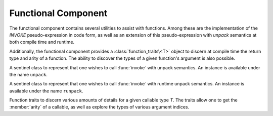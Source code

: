 .. _core-functional-component:

Functional Component
====================

.. default-domain:: cpp

The functional component contains several utilities to assist with functions.
Among these are the implementation of the *INVOKE* pseudo-expression in code
form, as well as an extension of this pseudo-expression with *unpack* semantics
at both compile time and runtime.

Additionally, the functional component provides a :class:`function_traits\<T>`
object to discern at compile time the return type and arity of a function. The
ability to discover the types of a given function's argument is also possible.

.. namespace:: core

.. class:: unpack_t

   A sentinel class to represent that one wishes to call :func:`invoke` with
   unpack semantics. An instance is available under the name ``unpack``.

.. class:: runpack_t

   A sentinel class to represent that one wishes to call :func:`invoke` with
   runtime unpack semantics. An instance is available under the name
   ``runpack``.

.. class:: function_traits<T>

   Function traits to discern various amounts of details for a given callable
   type *T*. The traits allow one to get the :member:`arity` of a callable,
   as well as explore the types of various argument indices.

   .. type:: return_type

      The return type of a given function *T*.

   .. type:: pointer

      A type alias that represents the callable as a function pointer.

   .. member:: static constexpr arity

      :type: ``std::size_t``

      Represents the number of arguments the callable *T* takes.

   .. type:: argument<N>

      Given a ``std::size_t`` *N*, argument will be a type alias for the type
      located at the index in its parameter list.

.. function:: auto invoke (...)

   There are 5 overloads available for this function. They are the
   implementation of the *INVOKE* pseudo-expression discussed in the C++11
   standard. These overloads *are not* constexpr however due to C++11 not
   marking ``std::forward`` as constexpr.

.. function:: auto invoke (unpack_t, Functor&&, Unpackable&&)
              auto invoke (unpack_t, Unpackable&&)

   :requires: *Unpackable* be capable of having ``std::get<N>`` called on it,
              and an overload for ``std::tuple_size``.

   This version of :func:`invoke` uses compile time unpacking semantics. It
   will take every member of *Unpackable* and call ``std::get<N>``.
   ``std::tuple_size`` is used to get the number of elements in *Unpackable*.

.. function:: auto invoke (runpack_t, Functor&&, Runpackable&&)

   :requires: *Runpackable* be have a member function named *at*, which returns
              ``Runpackable::value_type``, and takes a ``std::size_t`` as its
              parameters.
   :throws: ``std::out_of_range``
   :noexcept: false

   This version of :func:`invoke` uses runtime unpacking semantics. It will
   take the arity of *Functor*, and then unpack *Runpackable* via its ``at``
   member function. As an example a *Functor* with 4 arguments, and a
   *Runpackable* of type ``std::vector<int>`` would expand to::

      core::invoke(
        std::forward<Functor>(functor),
        std::forward<Runpackable>(runpackable).at(N)...
      );

   As the standard containers all throw ``std::out_of_range``, this function
   should be expected to as well.

   .. note:: *ALL* standard containers with an ``at`` member function can be
      used with this, including the associative containers, such as
      ``std::map``, and ``std::unordered_map``. *However*, the requirement that
      the ``at`` member function take a ``std::size_t`` remains.
